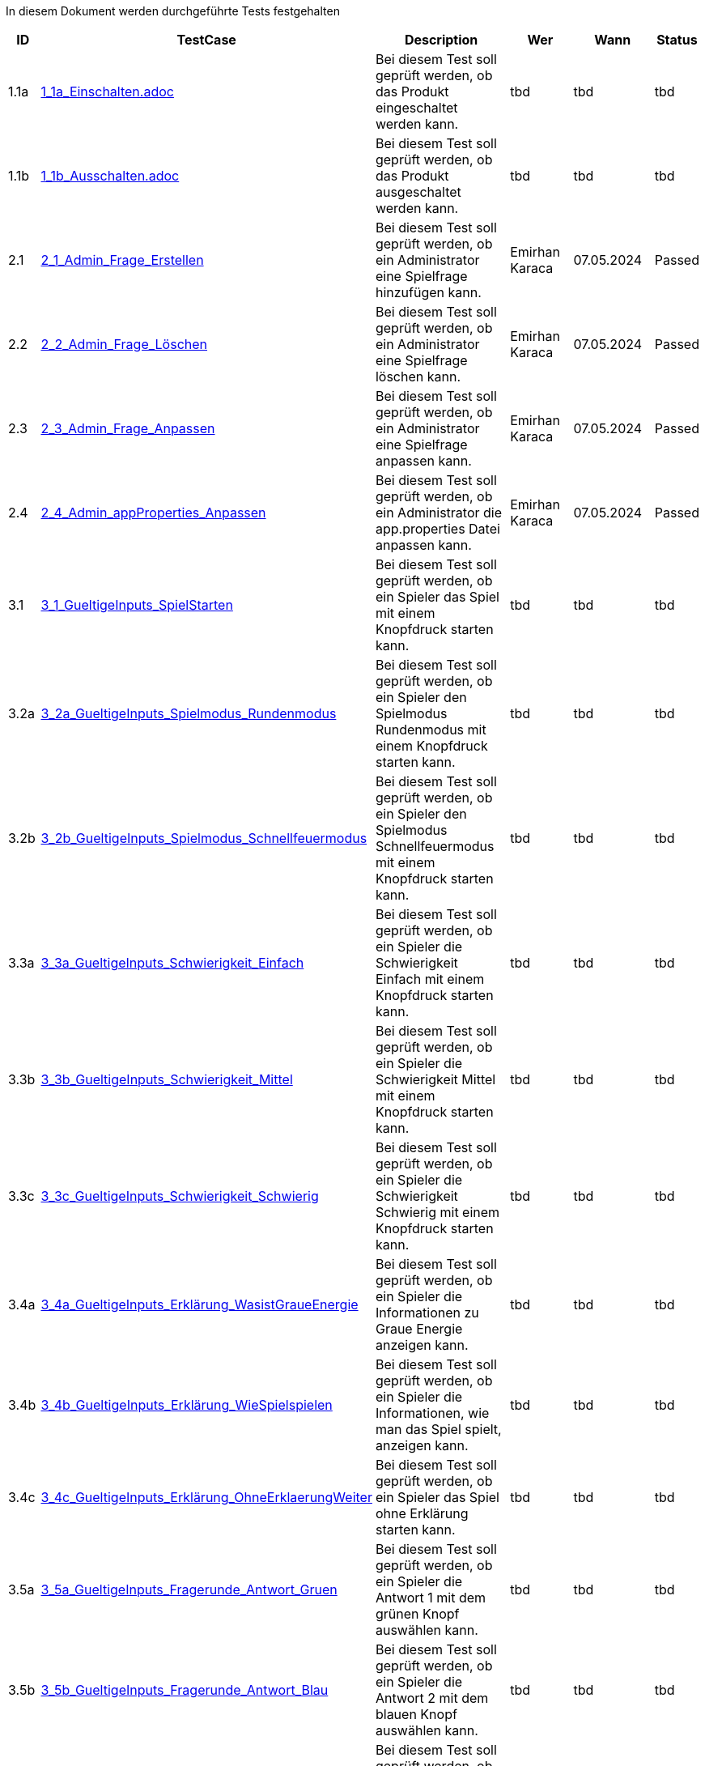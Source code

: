In diesem Dokument werden durchgeführte Tests festgehalten

[cols="1,3,5,3,3,1" options="header"]
|===
| ID | TestCase  | Description | Wer | Wann | Status
| 1.1a | link:TestCases/1-EinAuschalten/1_1a_Einschalten.adoc[1_1a_Einschalten.adoc] | Bei diesem Test soll geprüft werden, ob das Produkt eingeschaltet werden kann. | tbd | tbd | tbd

| 1.1b | link:TestCases/1-EinAuschalten/1_1b_Ausschalten.adoc[1_1b_Ausschalten.adoc] | Bei diesem Test soll geprüft werden, ob das Produkt ausgeschaltet werden kann. | tbd | tbd | tbd

| 2.1 | link:TestCases/2-Admin/2_1_Admin_Frage_Erstellen.adoc[2_1_Admin_Frage_Erstellen] | Bei diesem Test soll geprüft werden, ob ein Administrator eine Spielfrage hinzufügen kann. | Emirhan Karaca | 07.05.2024 | Passed

| 2.2 | link:TestCases/2-Admin/2_2_Admin_Frage_Löschen.adoc[2_2_Admin_Frage_Löschen] | Bei diesem Test soll geprüft werden, ob ein Administrator eine Spielfrage löschen kann. | Emirhan Karaca | 07.05.2024 | Passed

| 2.3 | link:TestCases/2-Admin/2_3_Admin_Frage_Anpassen.adoc[2_3_Admin_Frage_Anpassen] | Bei diesem Test soll geprüft werden, ob ein Administrator eine Spielfrage anpassen kann. | Emirhan Karaca | 07.05.2024 | Passed

| 2.4 | link:TestCases/2-Admin/2_4_Admin_appProperties_Anpassen.adoc[2_4_Admin_appProperties_Anpassen] | Bei diesem Test soll geprüft werden, ob ein Administrator die app.properties Datei anpassen kann. | Emirhan Karaca | 07.05.2024 | Passed

| 3.1 | link:TestCases/3-GueltigeInputs/3_1_GueltigeInputs_SpielStarten.adoc[3_1_GueltigeInputs_SpielStarten] | Bei diesem Test soll geprüft werden, ob ein Spieler das Spiel mit einem Knopfdruck starten kann. | tbd | tbd | tbd

| 3.2a | link:TestCases/3-GueltigeInputs/3_2a_GueltigeInputs_Spielmodus_Rundenmodus.adoc[3_2a_GueltigeInputs_Spielmodus_Rundenmodus] | Bei diesem Test soll geprüft werden, ob ein Spieler den Spielmodus Rundenmodus mit einem Knopfdruck starten kann. | tbd | tbd | tbd

| 3.2b | link:TestCases/3-GueltigeInputs/3_2b_GueltigeInputs_Spielmodus_Schnellfeuermodus.adoc[3_2b_GueltigeInputs_Spielmodus_Schnellfeuermodus] | Bei diesem Test soll geprüft werden, ob ein Spieler den Spielmodus Schnellfeuermodus mit einem Knopfdruck starten kann. | tbd | tbd | tbd

| 3.3a | link:TestCases/3-GueltigeInputs/3_3a_GueltigeInputs_Schwierigkeit_Einfach.adoc[3_3a_GueltigeInputs_Schwierigkeit_Einfach] | Bei diesem Test soll geprüft werden, ob ein Spieler die Schwierigkeit Einfach mit einem Knopfdruck starten kann. | tbd | tbd | tbd

| 3.3b | link:TestCases/3-GueltigeInputs/3_3b_GueltigeInputs_Schwierigkeit_Mittel.adoc[3_3b_GueltigeInputs_Schwierigkeit_Mittel] | Bei diesem Test soll geprüft werden, ob ein Spieler die Schwierigkeit Mittel mit einem Knopfdruck starten kann. | tbd | tbd | tbd

| 3.3c | link:TestCases/3-GueltigeInputs/3_3c_GueltigeInputs_Schwierigkeit_Schwierig.adoc[3_3c_GueltigeInputs_Schwierigkeit_Schwierig] | Bei diesem Test soll geprüft werden, ob ein Spieler die Schwierigkeit Schwierig mit einem Knopfdruck starten kann. | tbd | tbd | tbd

| 3.4a | link:TestCases/3-GueltigeInputs/3_4a_GueltigeInputs_Erklärung_WasistGraueEnergie.adoc[3_4a_GueltigeInputs_Erklärung_WasistGraueEnergie] | Bei diesem Test soll geprüft werden, ob ein Spieler die Informationen zu Graue Energie anzeigen kann. | tbd | tbd | tbd

| 3.4b | link:TestCases/3-GueltigeInputs/3_4b_GueltigeInputs_Erklärung_WieSpielspielen.adoc[3_4b_GueltigeInputs_Erklärung_WieSpielspielen] | Bei diesem Test soll geprüft werden, ob ein Spieler die Informationen, wie man das Spiel spielt, anzeigen kann. | tbd | tbd | tbd

| 3.4c | link:TestCases/3-GueltigeInputs/3_4c_GueltigeInputs_Erklärung_OhneErklaerungWeiter.adoc[3_4c_GueltigeInputs_Erklärung_OhneErklaerungWeiter] | Bei diesem Test soll geprüft werden, ob ein Spieler das Spiel ohne Erklärung starten kann. | tbd | tbd | tbd

| 3.5a | link:TestCases/3-GueltigeInputs/3_5a_GueltigeInputs_Fragerunde_Antwort_Gruen.adoc[3_5a_GueltigeInputs_Fragerunde_Antwort_Gruen] | Bei diesem Test soll geprüft werden, ob ein Spieler die Antwort 1 mit dem grünen Knopf auswählen kann. | tbd | tbd | tbd

| 3.5b | link:TestCases/3-GueltigeInputs/3_5b_GueltigeInputs_Fragerunde_Antwort_Blau.adoc[3_5b_GueltigeInputs_Fragerunde_Antwort_Blau] | Bei diesem Test soll geprüft werden, ob ein Spieler die Antwort 2 mit dem blauen Knopf auswählen kann. | tbd | tbd | tbd

| 3.5c | link:TestCases/3-GueltigeInputs/3_5c_GueltigeInputs_Fragerunde_Antwort_Grau.adoc[3_5c_GueltigeInputs_Fragerunde_Antwort_Grau] | Bei diesem Test soll geprüft werden, ob ein Spieler die Antwort 3 mit dem grauen Knopf auswählen kann. | tbd | tbd | tbd

| 3.5d | link:TestCases/3-GueltigeInputs/3_5d_GueltigeInputs_Fragerunde_Antwort_Gelb.adoc[3_5d_GueltigeInputs_Fragerunde_Antwort_Gelb] | Bei diesem Test soll geprüft werden, ob ein Spieler die Antwort 4 mit dem gelben Knopf auswählen kann. | tbd | tbd | tbd

| 3.5e | link:TestCases/3-GueltigeInputs/3_5e_GueltigeInputs_Fragerunde_Antwort_Rot.adoc[3_5e_GueltigeInputs_Fragerunde_Antwort_Rot] | Bei diesem Test soll geprüft werden, ob ein Spieler die Antwort 5 mit dem roten Knopf auswählen kann. | tbd | tbd | tbd

| 3.6 | link:TestCases/3-GueltigeInputs/3_6_GueltigeInputs_Auswertung_ZurueckZumStart.adoc[3_6_GueltigeInputs_Auswertung_ZurueckZumStart] | Bei diesem Test soll geprüft werden, ob ein Spieler nach der Fragerunde per Knopfdruck zurück zum Startbildschirm gelangt. | tbd | tbd | tbd

| 4.1 | link:TestCases/4-EffektiveLatenz/4_1_Latenz_SpielStarten.adoc[4_1_Latenz_SpielStarten] | Bei diesem Test soll geprüft werden, ob die Latenz beim Starten des Spiels XXX Sekunden beträgt. | tbd | tbd | tbd

| 4.2 | link:TestCases/4-EffektiveLatenz/4_2_Latenz_Spielmodus_Rundenmodus.adoc[4_2_Latenz_Spielmodus_Rundenmodus] | Bei diesem Test soll geprüft werden, ob die Latenz beim Auswählen des Spielmodi XXX Sekunden beträgt. | tbd | tbd | tbd

| 4.3 | link:TestCases/4-EffektiveLatenz/4_3_Latenz_Schwierigkeit_Einfach.adoc[4_3_Latenz_Schwierigkeit_Einfach] | Bei diesem Test soll geprüft werden, ob die Latenz beim Auswählen der Schwierigkeit XXX Sekunden beträgt. | tbd | tbd | tbd

| 4.4 | link:TestCases/4-EffektiveLatenz/4_4_Latenz_Erklärung_WasistGraueEnergie.adoc[4_4_Latenz_Erklärung_WasistGraueEnergie] | Bei diesem Test soll geprüft werden, ob die Latenz beim Anzeigen der Informationen zu Grauer Energie XXX Sekunden beträgt. | tbd | tbd | tbd

| 4.5 | link:TestCases/4-EffektiveLatenz/4_5_Latenz_Fragerunde_Antwort_Gruen.adoc[4_5_Latenz_Fragerunde_Antwort_Gruen] | Bei diesem Test soll geprüft werden, ob die Latenz beim Antworten XXX Sekunden beträgt. | tbd | tbd | tbd

| 4.6 | link:TestCases/4-EffektiveLatenz/4_6_Latenz_Auswertung_ZurueckZumStart.adoc[4_6_Latenz_Auswertung_ZurueckZumStart] | Bei diesem Test soll geprüft werden, ob die Latenz beim Zurückkehren zum Start XXX Sekunden beträgt. | tbd | tbd | tbd

| 5.1 | link:TestCases/5-Konfiguration/5_1_Konfigurierung_Sprache.adoc[5_1_Konfigurierung_Sprache] | Bei diesem Test soll geprüft werden, ob die Sprache mittels Konfigurationsdatei konfiguriert werden kann. | David Locher | 20.05.2023 | Passed

| 6.1 | link:TestCases/6-Erweiterung/6_1_Erweiterung_neuer_SpielModus.adoc[6_1_Erweiterung_neuer_SpielModus] | Bei diesem Test soll geprüft werden, ob mittels den gegebenen Mitteln, ein neuer Spielmodus implementiert werden kann. Da die verfügbaren Ressourcen für diesen Test fehlen, wird ein hypothetischer Test gemacht, ob man versteht, welche Schritte man machen müsste | David Locher | 20.05.2023 | (Semi) Passed

|===
